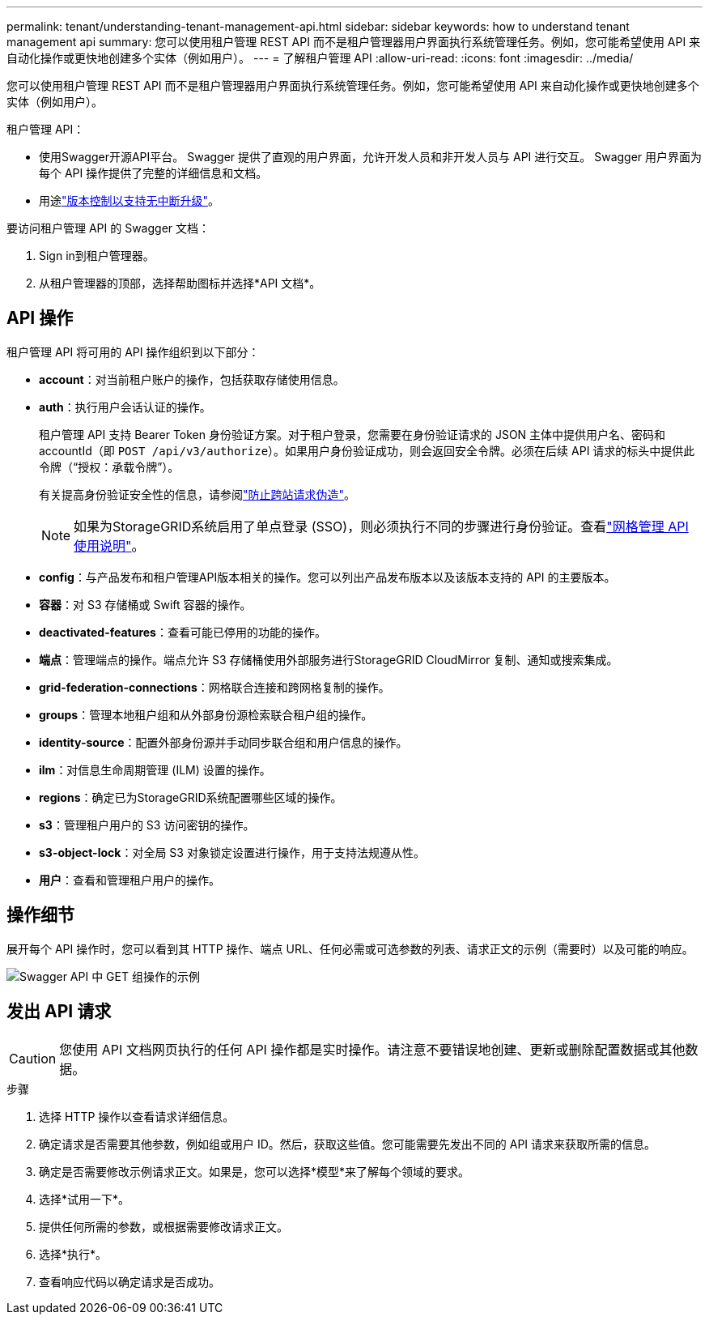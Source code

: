 ---
permalink: tenant/understanding-tenant-management-api.html 
sidebar: sidebar 
keywords: how to understand tenant management api 
summary: 您可以使用租户管理 REST API 而不是租户管理器用户界面执行系统管理任务。例如，您可能希望使用 API 来自动化操作或更快地创建多个实体（例如用户）。 
---
= 了解租户管理 API
:allow-uri-read: 
:icons: font
:imagesdir: ../media/


[role="lead"]
您可以使用租户管理 REST API 而不是租户管理器用户界面执行系统管理任务。例如，您可能希望使用 API 来自动化操作或更快地创建多个实体（例如用户）。

租户管理 API：

* 使用Swagger开源API平台。  Swagger 提供了直观的用户界面，允许开发人员和非开发人员与 API 进行交互。  Swagger 用户界面为每个 API 操作提供了完整的详细信息和文档。
* 用途link:tenant-management-api-versioning.html["版本控制以支持无中断升级"]。


要访问租户管理 API 的 Swagger 文档：

. Sign in到租户管理器。
. 从租户管理器的顶部，选择帮助图标并选择*API 文档*。




== API 操作

租户管理 API 将可用的 API 操作组织到以下部分：

* *account*：对当前租户账户的操作，包括获取存储使用信息。
* *auth*：执行用户会话认证的操作。
+
租户管理 API 支持 Bearer Token 身份验证方案。对于租户登录，您需要在身份验证请求的 JSON 主体中提供用户名、密码和 accountId（即 `POST /api/v3/authorize`）。如果用户身份验证成功，则会返回安全令牌。必须在后续 API 请求的标头中提供此令牌（“授权：承载令牌”）。

+
有关提高身份验证安全性的信息，请参阅link:protecting-against-cross-site-request-forgery-csrf.html["防止跨站请求伪造"]。

+

NOTE: 如果为StorageGRID系统启用了单点登录 (SSO)，则必须执行不同的步骤进行身份验证。查看link:../admin/using-grid-management-api.html["网格管理 API 使用说明"]。

* *config*：与产品发布和租户管理API版本相关的操作。您可以列出产品发布版本以及该版本支持的 API 的主要版本。
* *容器*：对 S3 存储桶或 Swift 容器的操作。
* *deactivated-features*：查看可能已停用的功能的操作。
* *端点*：管理端点的操作。端点允许 S3 存储桶使用外部服务进行StorageGRID CloudMirror 复制、通知或搜索集成。
* *grid-federation-connections*：网格联合连接和跨网格复制的操作。
* *groups*：管理本地租户组和从外部身份源检索联合租户组的操作。
* *identity-source*：配置外部身份源并手动同步联合组和用户信息的操作。
* *ilm*：对信息生命周期管理 (ILM) 设置的操作。
* *regions*：确定已为StorageGRID系统配置哪些区域的操作。
* *s3*：管理租户用户的 S3 访问密钥的操作。
* *s3-object-lock*：对全局 S3 对象锁定设置进行操作，用于支持法规遵从性。
* *用户*：查看和管理租户用户的操作。




== 操作细节

展开每个 API 操作时，您可以看到其 HTTP 操作、端点 URL、任何必需或可选参数的列表、请求正文的示例（需要时）以及可能的响应。

image::../media/tenant_api_swagger_example.gif[Swagger API 中 GET 组操作的示例]



== 发出 API 请求


CAUTION: 您使用 API 文档网页执行的任何 API 操作都是实时操作。请注意不要错误地创建、更新或删除配置数据或其他数据。

.步骤
. 选择 HTTP 操作以查看请求详细信息。
. 确定请求是否需要其他参数，例如组或用户 ID。然后，获取这些值。您可能需要先发出不同的 API 请求来获取所需的信息。
. 确定是否需要修改示例请求正文。如果是，您可以选择*模型*来了解每个领域的要求。
. 选择*试用一下*。
. 提供任何所需的参数，或根据需要修改请求正文。
. 选择*执行*。
. 查看响应代码以确定请求是否成功。

